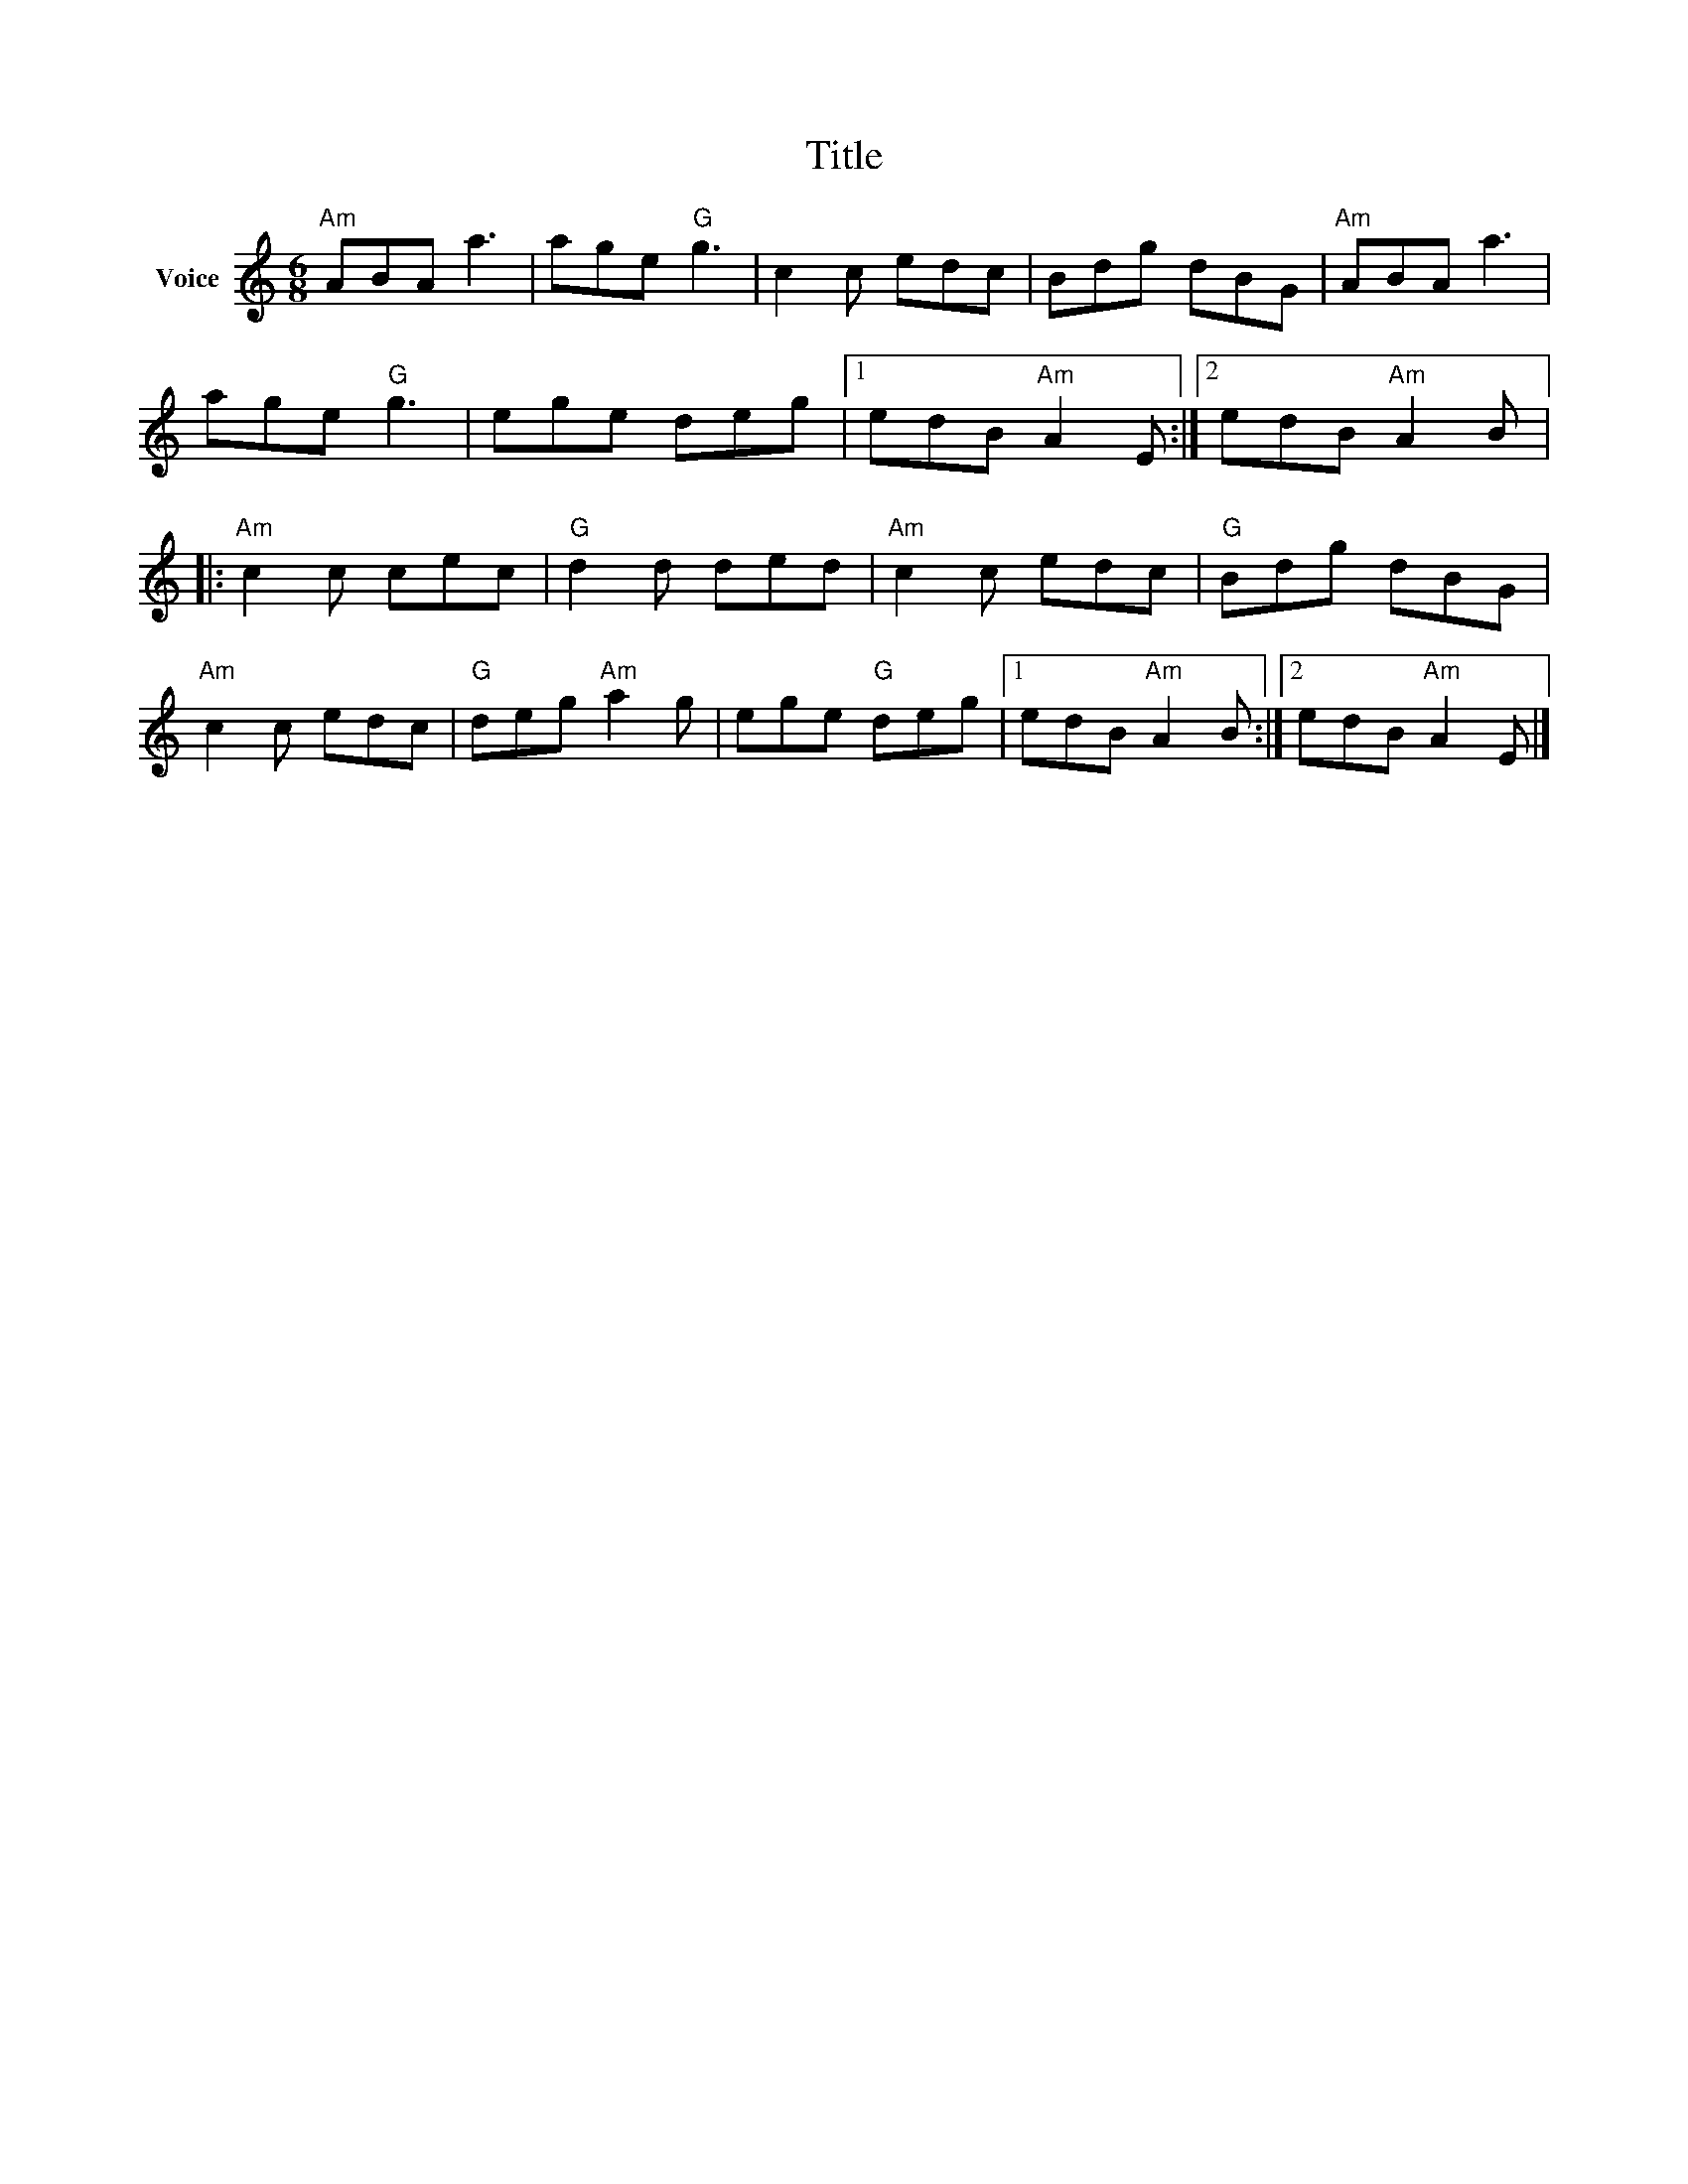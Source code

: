X:1
T:Title
L:1/8
M:6/8
I:linebreak $
K:C
V:1 treble nm="Voice"
V:1
"Am" ABA a3 | age"G" g3 | c2 c edc | Bdg dBG |"Am" ABA a3 | age"G" g3 | ege deg |1 edB"Am" A2 E :|2 %8
 edB"Am" A2 B |:"Am" c2 c cec |"G" d2 d ded |"Am" c2 c edc |"G" Bdg dBG |"Am" c2 c edc | %14
"G" deg"Am" a2 g | ege"G" deg |1 edB"Am" A2 B :|2 edB"Am" A2 E |] %18
